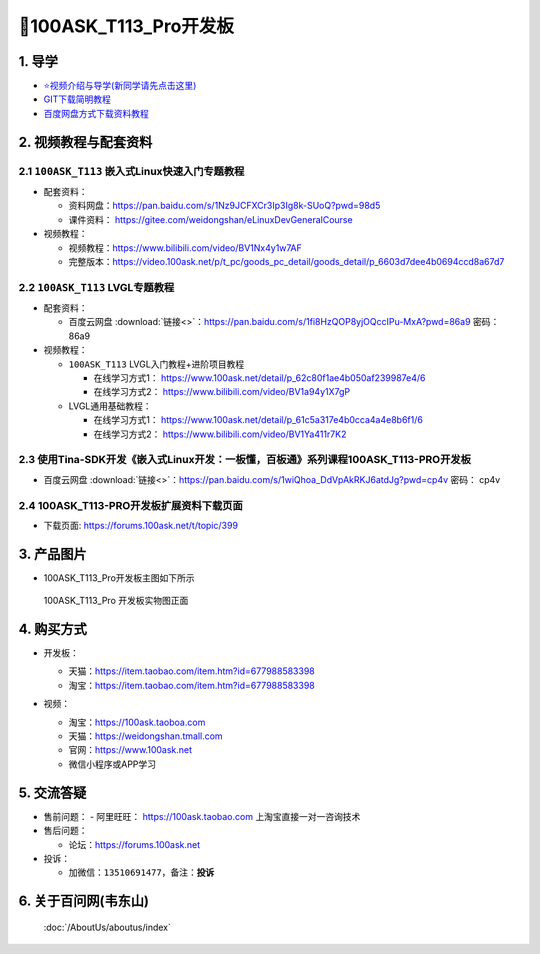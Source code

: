 ==========================
🎫100ASK_T113_Pro开发板
==========================

1. 导学
##########################
- `⭐视频介绍与导学(新同学请先点击这里)`_
- `GIT下载简明教程`_
- `百度网盘方式下载资料教程`_


.. _⭐视频介绍与导学(新同学请先点击这里): https://www.bilibili.com/video/BV1oz4y1C7jK
.. _GIT下载简明教程: https://download.100ask.org/tools/Software/git/how_to_use_git.html
.. _百度网盘方式下载资料教程: http://wiki.100ask.org/BeginnerLearningRoute#.E7.99.BE.E5.BA.A6.E7.BD.91.E7.9B.98.E4.BD.BF.E7.94.A8.E6.95.99.E7.A8.8B

   
2. 视频教程与配套资料
##########################

2.1 ``100ASK_T113`` 嵌入式Linux快速入门专题教程
****************************************************

- 配套资料：

  - 资料网盘：https://pan.baidu.com/s/1Nz9JCFXCr3Ip3Ig8k-SUoQ?pwd=98d5
  - 课件资料： https://gitee.com/weidongshan/eLinuxDevGeneralCourse

- 视频教程：
  
  - 视频教程：https://www.bilibili.com/video/BV1Nx4y1w7AF
  - 完整版本：https://video.100ask.net/p/t_pc/goods_pc_detail/goods_detail/p_6603d7dee4b0694ccd8a67d7

2.2 ``100ASK_T113`` LVGL专题教程
****************************************************

- 配套资料：

  - ``百度云网盘`` :download:`链接<>`：https://pan.baidu.com/s/1fi8HzQOP8yjOQccIPu-MxA?pwd=86a9    密码： 86a9

- 视频教程：
  
  - ``100ASK_T113`` LVGL入门教程+进阶项目教程
  
    - 在线学习方式1： https://www.100ask.net/detail/p_62c80f1ae4b050af239987e4/6
    - 在线学习方式2： https://www.bilibili.com/video/BV1a94y1X7gP

  - LVGL通用基础教程：

    - 在线学习方式1： https://www.100ask.net/detail/p_61c5a317e4b0cca4a4e8b6f1/6
    - 在线学习方式2： https://www.bilibili.com/video/BV1Ya411r7K2


2.3 使用Tina-SDK开发《嵌入式Linux开发：一板懂，百板通》系列课程100ASK_T113-PRO开发板 
********************************************************************************************************

- ``百度云网盘`` :download:`链接<>`：https://pan.baidu.com/s/1wiQhoa_DdVpAkRKJ6atdJg?pwd=cp4v    密码： cp4v


2.4 100ASK_T113-PRO开发板扩展资料下载页面
****************************************************

- 下载页面: https://forums.100ask.net/t/topic/399


3. 产品图片
##########################

- 100ASK_T113_Pro开发板主图如下所示

.. _pic_major_100ASK_T113_Pro:

.. figure:: https://gd4.alicdn.com/imgextra/i1/41044833/O1CN01PsYQji1lZYx18Funo_!!41044833.png
   
	100ASK_T113_Pro 开发板实物图正面


4. 购买方式
##########################

- 开发板：

  - 天猫：https://item.taobao.com/item.htm?id=677988583398
  
  - 淘宝：https://item.taobao.com/item.htm?id=677988583398

- 视频：

  - 淘宝：https://100ask.taoboa.com
  
  - 天猫：https://weidongshan.tmall.com
  
  - 官网：https://www.100ask.net
  
  - 微信小程序或APP学习
  
  .. figure:: http://photos.100ask.net/100ask/aboutus/100ASK_Applets.jpg
   
  


5. 交流答疑
##########################

- 售前问题：
  - 阿里旺旺： https://100ask.taobao.com 上淘宝直接一对一咨询技术
  
- 售后问题：

  - 论坛：https://forums.100ask.net

- 投诉：

  - 加微信：``13510691477``，备注：**投诉**


6. 关于百问网(韦东山)
##########################

 :doc:`/AboutUs/aboutus/index`
 
 
 
